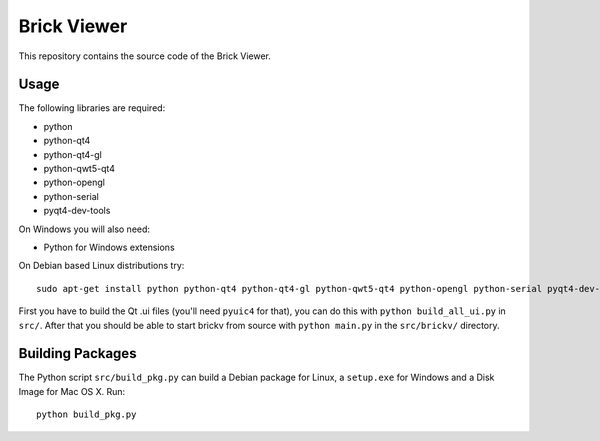 Brick Viewer
============

This repository contains the source code of the Brick Viewer.

Usage
-----

The following libraries are required:

* python
* python-qt4
* python-qt4-gl
* python-qwt5-qt4
* python-opengl
* python-serial
* pyqt4-dev-tools

On Windows you will also need:

* Python for Windows extensions

On Debian based Linux distributions try::

 sudo apt-get install python python-qt4 python-qt4-gl python-qwt5-qt4 python-opengl python-serial pyqt4-dev-tools

First you have to build the Qt .ui files (you'll need ``pyuic4`` for that), you
can do this with ``python build_all_ui.py`` in ``src/``. After that you should
be able to start brickv from source with ``python main.py`` in the
``src/brickv/`` directory.

Building Packages
-----------------

The Python script ``src/build_pkg.py`` can build a Debian package for
Linux, a ``setup.exe`` for Windows and a Disk Image for Mac OS X. Run::

 python build_pkg.py
